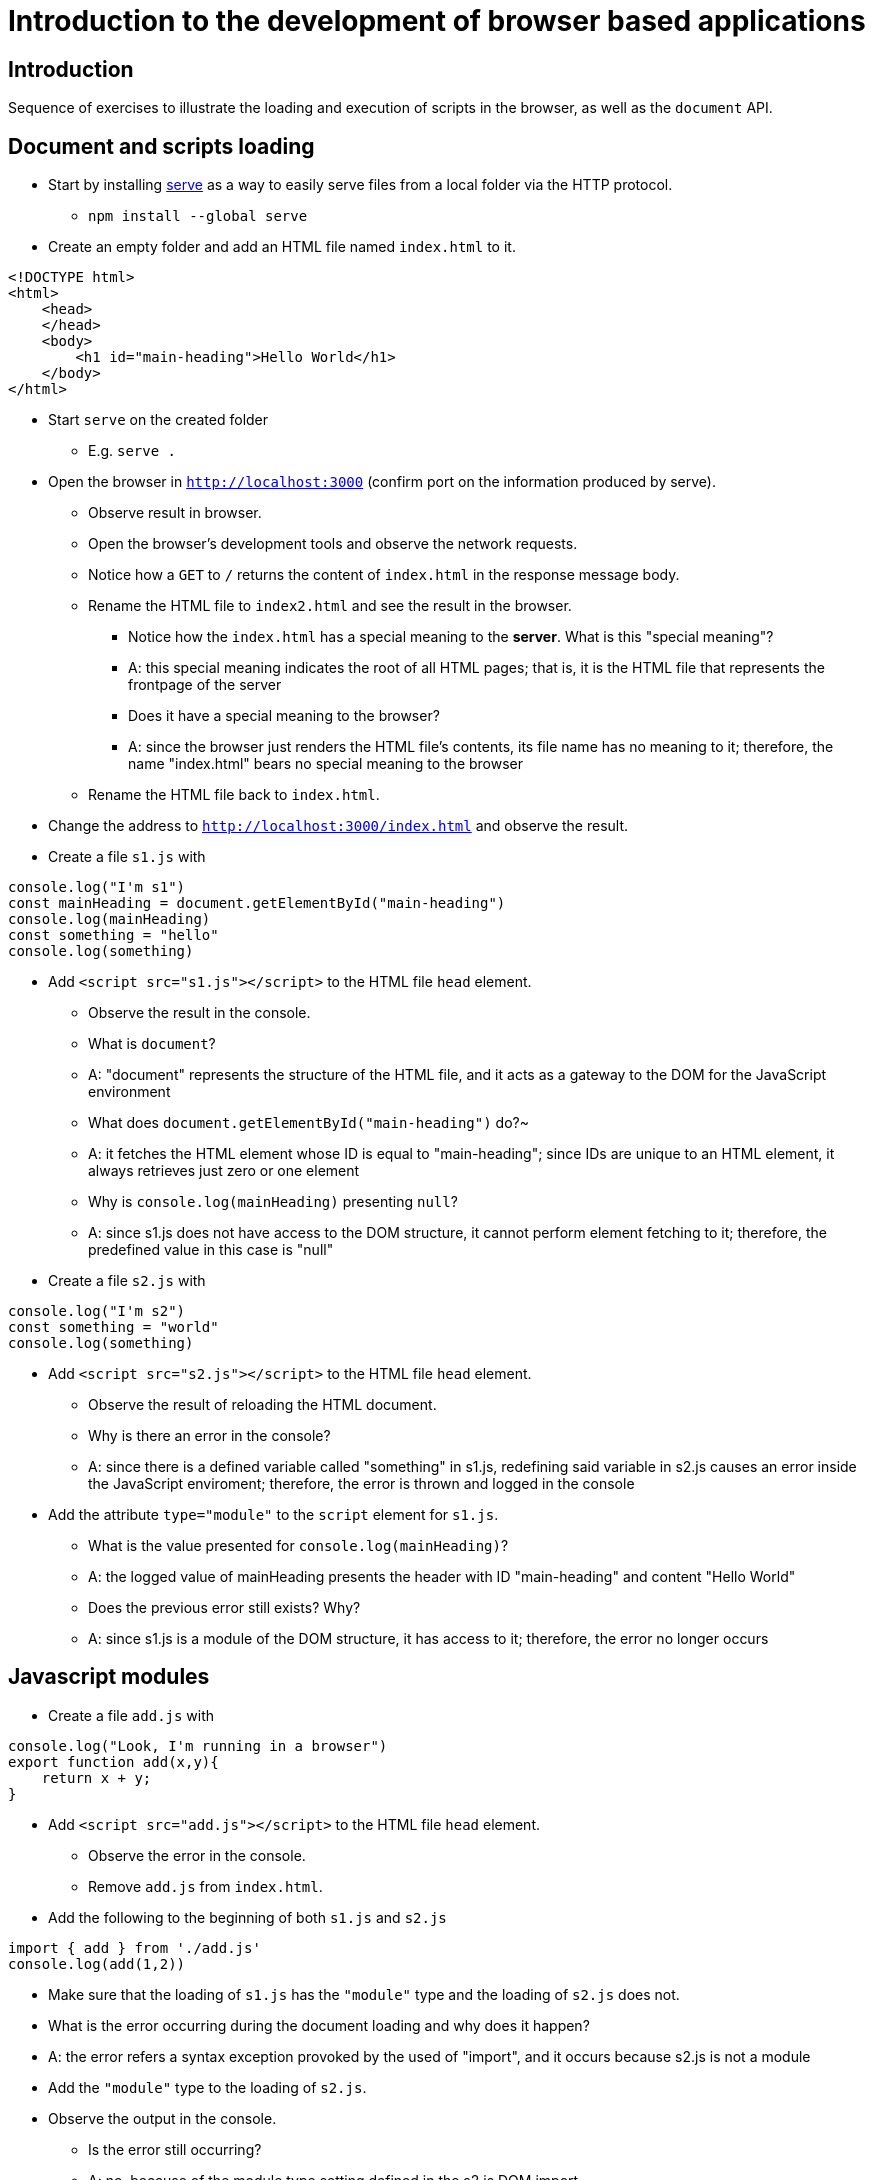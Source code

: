 = Introduction to the development of browser based applications

== Introduction

Sequence of exercises to illustrate the loading and execution of scripts in the browser, as well as the `document` API.

== Document and scripts loading

* Start by installing link:https://www.npmjs.com/package/serve[serve] as a way to easily serve files from a local folder via the HTTP protocol.
** `npm install --global serve`
* Create an empty folder and add an HTML file named `index.html` to it.
----
<!DOCTYPE html>
<html>
    <head>
    </head>
    <body>
        <h1 id="main-heading">Hello World</h1>
    </body>
</html>
----

* Start `serve` on the created folder
** E.g. `serve .`

* Open the browser in `http://localhost:3000` (confirm port on the information produced by serve).
** Observe result in browser.
** Open the browser's development tools and observe the network requests.
** Notice how a `GET` to `/` returns the content of `index.html` in the response message body.
** Rename the HTML file to `index2.html` and see the result in the browser.
*** Notice how the `index.html` has a special meaning to the *server*. What is this "special meaning"?
*** A: this special meaning indicates the root of all HTML pages; that is, it is the HTML file that represents the frontpage of the server
*** Does it have a special meaning to the browser?
*** A: since the browser just renders the HTML file's contents, its file name has no meaning to it; therefore, the name "index.html" bears no special meaning to the browser
** Rename the HTML file back to `index.html`.
* Change the address to `http://localhost:3000/index.html` and observe the result.
* Create a file `s1.js` with
----
console.log("I'm s1")
const mainHeading = document.getElementById("main-heading")
console.log(mainHeading)
const something = "hello"
console.log(something)
----
* Add `<script src="s1.js"></script>` to the HTML file `head` element.
** Observe the result in the console.
** What is `document`?
** A: "document" represents the structure of the HTML file, and it acts as a gateway to the DOM for the JavaScript environment
** What does `document.getElementById("main-heading")` do?~
** A: it fetches the HTML element whose ID is equal to "main-heading"; since IDs are unique to an HTML element, it always retrieves just zero or one element
** Why is `console.log(mainHeading)` presenting  `null`?
** A: since s1.js does not have access to the DOM structure, it cannot perform element fetching to it; therefore, the predefined value in this case is "null"
* Create a file `s2.js` with
----
console.log("I'm s2")
const something = "world"
console.log(something)
----
* Add `<script src="s2.js"></script>` to the HTML file `head` element.
** Observe the result of reloading the HTML document.
** Why is there an error in the console?
** A: since there is a defined variable called "something" in s1.js, redefining said variable in s2.js causes an error inside the JavaScript enviroment; therefore, the error is thrown and logged in the console
* Add the attribute `type="module"` to the `script` element for `s1.js`.
** What is the value presented for `console.log(mainHeading)`?
** A: the logged value of mainHeading presents the header with ID "main-heading" and content "Hello World"
** Does the previous error still exists? Why?
** A: since s1.js is a module of the DOM structure, it has access to it; therefore, the error no longer occurs

== Javascript modules

* Create a file `add.js` with
----
console.log("Look, I'm running in a browser")
export function add(x,y){
    return x + y;
}
----
* Add `<script src="add.js"></script>` to the HTML file `head` element.
** Observe the error in the console.
** Remove `add.js` from `index.html`.

* Add the following to the beginning of both `s1.js` and `s2.js`
----
import { add } from './add.js'
console.log(add(1,2))
----
** Make sure that the loading of `s1.js` has the `"module"` type and the loading of `s2.js` does not.
** What is the error occurring during the document loading and why does it happen?
** A: the error refers a syntax exception provoked by the used of "import", and it occurs because s2.js is not a module
** Add the `"module"` type to the loading of `s2.js`.
** Observe the output in the console.
*** Is the error still occurring?
*** A: no, because of the module type setting defined in the s2.js DOM import
*** Is the result of the call to `add` being shown correctly?
*** A: yes
*** How many times is `Look, I'm running in a browser` presented?
*** A: the mentioned text is logged only once
** Observe all HTTP requests made by the browser?
*** How many HTTP requests would there be if the application used `N` modules?
*** A: there would be as many HTTP requests as the amount of modules used by the application